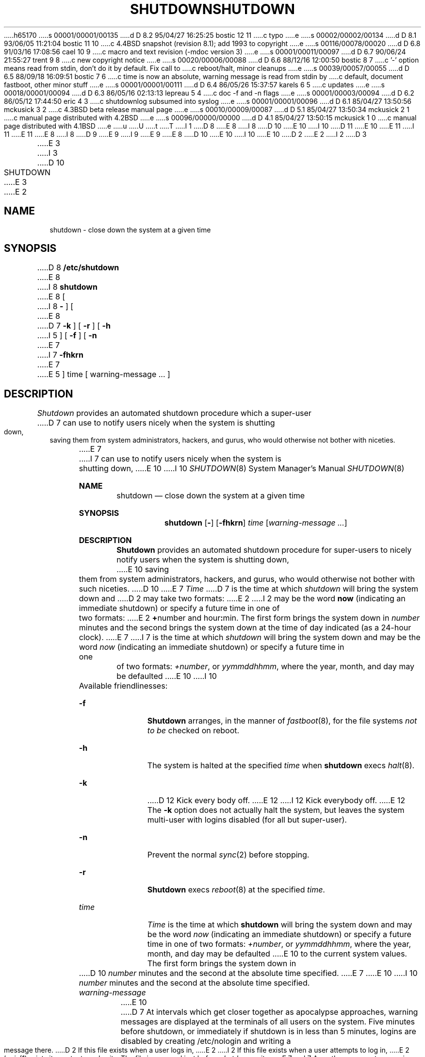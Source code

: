 h65170
s 00001/00001/00135
d D 8.2 95/04/27 16:25:25 bostic 12 11
c typo
e
s 00002/00002/00134
d D 8.1 93/06/05 11:21:04 bostic 11 10
c 4.4BSD snapshot (revision 8.1); add 1993 to copyright
e
s 00116/00078/00020
d D 6.8 91/03/16 17:08:56 cael 10 9
c macro and text revision (-mdoc version 3)
e
s 00001/00011/00097
d D 6.7 90/06/24 21:55:27 trent 9 8
c new copyright notice
e
s 00020/00006/00088
d D 6.6 88/12/16 12:00:50 bostic 8 7
c '-' option means read from stdin, don't do it by default.  Fix call to
c reboot/halt, minor cleanups
e
s 00039/00057/00055
d D 6.5 88/09/18 16:09:51 bostic 7 6
c time is now an absolute, warning message is read from stdin by
c default, document fastboot, other minor stuff
e
s 00001/00001/00111
d D 6.4 86/05/26 15:37:57 karels 6 5
c updates
e
s 00018/00001/00094
d D 6.3 86/05/16 02:13:13 lepreau 5 4
c doc -f and -n flags
e
s 00001/00003/00094
d D 6.2 86/05/12 17:44:50 eric 4 3
c shutdownlog subsumed into syslog
e
s 00001/00001/00096
d D 6.1 85/04/27 13:50:56 mckusick 3 2
c 4.3BSD beta release manual page
e
s 00010/00009/00087
d D 5.1 85/04/27 13:50:34 mckusick 2 1
c manual page distributed with 4.2BSD
e
s 00096/00000/00000
d D 4.1 85/04/27 13:50:15 mckusick 1 0
c manual page distributed with 4.1BSD
e
u
U
t
T
I 1
D 8
.\" Copyright (c) 1980 Regents of the University of California.
.\" All rights reserved.  The Berkeley software License Agreement
.\" specifies the terms and conditions for redistribution.
E 8
I 8
D 10
.\" Copyright (c) 1988 The Regents of the University of California.
E 10
I 10
D 11
.\" Copyright (c) 1988, 1991 The Regents of the University of California.
E 10
.\" All rights reserved.
E 11
I 11
.\" Copyright (c) 1988, 1991, 1993
.\"	The Regents of the University of California.  All rights reserved.
E 11
E 8
.\"
I 8
D 9
.\" Redistribution and use in source and binary forms are permitted
.\" provided that the above copyright notice and this paragraph are
.\" duplicated in all such forms and that any documentation,
.\" advertising materials, and other materials related to such
.\" distribution and use acknowledge that the software was developed
.\" by the University of California, Berkeley.  The name of the
.\" University may not be used to endorse or promote products derived
.\" from this software without specific prior written permission.
.\" THIS SOFTWARE IS PROVIDED ``AS IS'' AND WITHOUT ANY EXPRESS OR
.\" IMPLIED WARRANTIES, INCLUDING, WITHOUT LIMITATION, THE IMPLIED
.\" WARRANTIES OF MERCHANTIBILITY AND FITNESS FOR A PARTICULAR PURPOSE.
E 9
I 9
.\" %sccs.include.redist.man%
E 9
.\"
E 8
D 10
.\"	%W% (Berkeley) %G%
E 10
I 10
.\"     %W% (Berkeley) %G%
E 10
.\"
D 2
.TH SHUTDOWN 8 4/1/81
E 2
I 2
D 3
.TH SHUTDOWN 8 4/1/83
E 3
I 3
D 10
.TH SHUTDOWN 8 "%Q%"
E 3
E 2
.UC 4
.SH NAME
shutdown \- close down the system at a given time
.SH SYNOPSIS
D 8
.B /etc/shutdown
E 8
I 8
.B shutdown
E 8
[
I 8
.B -
] [
E 8
D 7
.B \-k
] [
.B \-r
] [
.B \-h
I 5
] [
.B \-f
] [
.B \-n
E 7
I 7
.B \-fhkrn
E 7
E 5
]
time [ warning-message ... ]
.SH DESCRIPTION
.I Shutdown
provides an automated shutdown procedure which a super-user
D 7
can use to notify users
nicely when the system is shutting down, saving them from
system administrators, hackers, and gurus, who would otherwise
not bother with niceties.
.LP
E 7
I 7
can use to notify users nicely when the system is shutting down,
E 10
I 10
.Dd %Q%
.Dt SHUTDOWN 8
.Os BSD 4
.Sh NAME
.Nm shutdown
.Nd "close down the system at a given time"
.Sh SYNOPSIS
.Nm shutdown
.Op Fl 
.Op Fl fhkrn
.Ar time
.Op Ar warning-message ...
.Sh DESCRIPTION
.Nm Shutdown
provides an automated shutdown procedure for super-users
to nicely notify users when the system is shutting down,
E 10
saving them from system administrators, hackers, and gurus, who
would otherwise not bother with such niceties.
D 10
.PP
E 7
.I Time
D 7
is the time at which
.I shutdown
will bring the system down and
D 2
may take two formats:
E 2
I 2
may be the word
.B now
(indicating an immediate shutdown)
or specify a future time in one of two formats:
E 2
.BR + number
and
.RB hour : min.
The first form brings the system down in
.I number
minutes
and the second brings the system down at the time of day indicated
(as a 24\-hour clock).
E 7
I 7
is the time at which \fIshutdown\fP will bring the system down and
may be the word \fInow\fP (indicating an immediate shutdown) or
specify a future time in one of two formats: \fI+number\fP, or
\fIyymmddhhmm\fP, where the year, month, and day may be defaulted
E 10
I 10
.Pp
Available friendlinesses:
.Bl -tag -width time
.It Fl f
.Nm Shutdown
arranges, in the manner of
.Xr fastboot 8 ,
for the file systems
.Em not to be
checked on reboot.
.It Fl h
The system is halted at the specified
.Ar time
when
.Nm shutdown
execs
.Xr halt 8 .
.It Fl k
D 12
Kick every body off.
E 12
I 12
Kick everybody off.
E 12
The
.Fl k
option
does not actually halt the system, but leaves the
system multi-user with logins disabled (for all but super-user).
.It Fl n
Prevent the normal
.Xr sync 2
before stopping.
.It Fl r 
.Nm Shutdown
execs
.Xr reboot 8
at the specified
.Ar time .
.It Ar time
.Ar Time
is the time at which
.Nm shutdown
will bring the system down and
may be the word
.Ar now
(indicating an immediate shutdown) or
specify a future time in one of two formats:
.Ar +number ,
or
.Ar yymmddhhmm ,
where the year, month, and day may be defaulted
E 10
to the current system values.  The first form brings the system down in
D 10
\fInumber\fP minutes and the second at the absolute time specified.
E 7
.PP
E 10
I 10
.Ar number
minutes and the second at the absolute time specified.
.It Ar warning-message
E 10
D 7
At intervals which get closer together as apocalypse approaches,
warning messages are displayed at the terminals of all users on the
system.  Five minutes before shutdown, or immediately if
shutdown is in less than 5 minutes, logins are disabled by
creating
/etc/nologin
and writing a message there.
D 2
If this file exists when a user logs in,
E 2
I 2
If this file exists when a user attempts to log in,
E 2
.IR login (1)
prints its contents
and exits.
The file is removed just before
.I shutdown
exits.
E 7
I 7
Any other arguments comprise the warning message that is broadcast
D 8
to users currently logged into the system; if no other arguments
are provided, the warning message is read from the standard input.
E 8
I 8
D 10
to users currently logged into the system; if a single dash (``-'')
E 10
I 10
to users currently logged into the system.
.It Fl
If
.Ql Fl
E 10
is supplied as an option, the warning message is read from the standard
input.
E 8
E 7
D 10
.PP
D 7
At shutdown time a
D 4
message is written in the file /usr/adm/shutdownlog, containing the
E 4
I 4
message is written in the system log, containing the
E 4
time of shutdown, who ran shutdown and the reason.
D 6
Then a terminate signal is sent at
E 6
I 6
Then a terminate signal is sent to
E 6
.I init
to bring the system down to single-user state.
E 7
I 7
At intervals, which get closer together as apocalypse approaches,
starting at ten hours before shutdown, warning messages are displayed
at the terminals of all users on the system.  Five minutes before
E 10
I 10
.El
.Pp
At intervals, becoming more frequent as apocalypse approaches
and starting at ten hours before shutdown, warning messages are displayed
on the terminals of all users logged in.  Five minutes before
E 10
shutdown, or immediately if shutdown is in less than 5 minutes,
D 10
logins are disabled by creating \fI/etc/nologin\fP and copying the
E 10
I 10
logins are disabled by creating
.Pa /etc/nologin
and copying the
E 10
warning message there.  If this file exists when a user attempts to
D 10
log in, \fIlogin\fP(1) prints its contents and exits.  The file is
removed just before \fIshutdown\fP exits.
.PP
E 10
I 10
log in,
.Xr login 1
prints its contents and exits.  The file is
removed just before
.Nm shutdown
exits.
.Pp
E 10
At shutdown time a message is written in the system log, containing the
D 10
time of shutdown, who ran shutdown and the reason.  Then a terminate
signal is sent to \fIinit\fP to bring the system down to single-user state.
E 7
Alternatively, if
D 2
.B -r,
.B -h,
E 2
I 2
.B \-r,
.B \-h,
E 2
or
D 2
.B -k
E 2
I 2
.B \-k
E 2
D 7
was used, then
E 7
I 7
is used, then
E 7
.I shutdown
will exec
.IR reboot (8),
.IR halt (8),
or avoid shutting the system down (respectively).
(If it isn't obvious,
.B \-k
is to make people
.I think
the system is going down!)
.PP
I 5
With the
.B \-f
option,
.I shutdown
arranges, in the manner of
.IR fastboot (8),
that when the system is rebooted the file systems will not
be checked.  The
.B \-n
option prevents the normal
.IR sync (2)
before stopping.
.PP
E 10
I 10
time of shutdown, who initiated the shutdown and the reason.
A terminate
signal is then sent to
.Xr init
to bring the system down to single-user state (depending on above
options).
E 10
E 5
The time of the shutdown and the warning message
D 7
are placed in /etc/nologin and should be used to
E 7
I 7
D 10
are placed in \fI/etc/nologin\fP and should be used to
E 10
I 10
are placed in
.Pa /etc/nologin
and should be used to
E 10
E 7
inform the users about when the system will be back up
and why it is going down (or anything else).
D 10
.SH FILES
D 7
.DT
/etc/nologin	tells login not to let anyone log in
E 7
I 7
.TP 15
/etc/nologin
E 10
I 10
.Sh FILES
.Bl -tag -width /etc/nologin -compact
.It Pa /etc/nologin
E 10
tells login not to let anyone log in
D 10
.TP 15
/fastboot
tells /etc/rc not to run fsck when rebooting
E 7
D 4
.br
D 2
/usr/adm/shutdownlog	log file for succesful shutdowns.
E 2
I 2
/usr/adm/shutdownlog	log file for successful shutdowns.
E 4
E 2
.SH "SEE ALSO"
D 5
login(1), reboot(8)
E 5
I 5
D 7
login(1), reboot(8), fastboot(8)
E 5
.SH BUGS
Only allows you to kill the system between now and 23:59 if
you use the absolute time for shutdown.
E 7
I 7
login(1), wall(1), fastboot(8), halt(8), reboot(8)
.SH "BACKWARD COMPATIBILITY"
E 10
I 10
.It Pa /fastboot
tells
.Xr rc 8
not to run fsck when rebooting
.El
.Sh SEE ALSO
.Xr login 1 ,
.Xr wall 1 ,
.Xr fastboot 8 ,
.Xr halt 8 ,
.Xr reboot 8
.Sh BACKWARD COMPATIBILITY
E 10
The hours and minutes in the second time format may be separated by
a colon (``:'') for backward compatibility.
D 10

E 10
I 10
.Sh HISTORY
The
.Nm
command appeared in
.Bx 4.0 .
E 10
E 7
D 2
.PP
Times to shutdown are not nice and round, i.e. ``shutdown in 18 seconds''.
E 2
E 1

